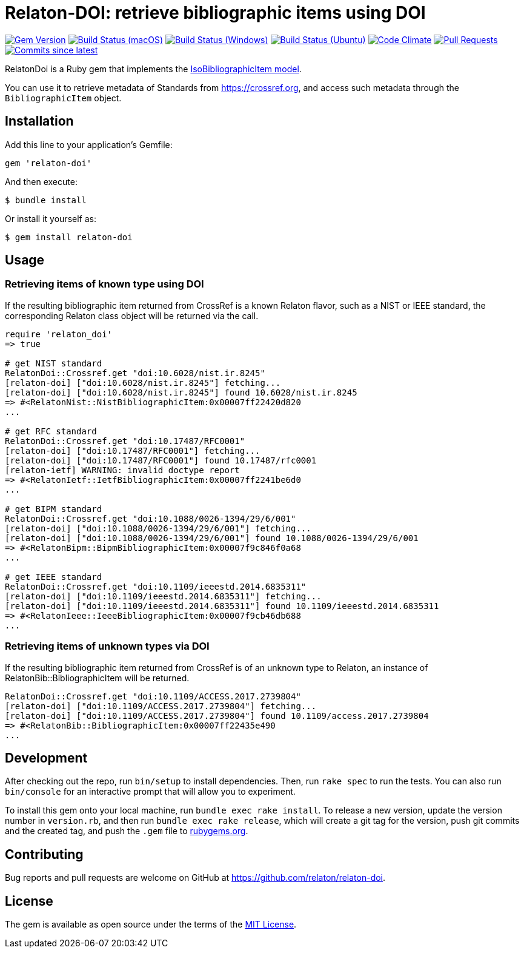 = Relaton-DOI: retrieve bibliographic items using DOI

image:https://img.shields.io/gem/v/relaton-doi.svg["Gem Version", link="https://rubygems.org/gems/relaton-doi"]
image:https://github.com/relaton/relaton-doi/workflows/macos/badge.svg["Build Status (macOS)", link="https://github.com/relaton/relaton-doi/actions?workflow=macos"]
image:https://github.com/relaton/relaton-doi/workflows/windows/badge.svg["Build Status (Windows)", link="https://github.com/relaton/relaton-doi/actions?workflow=windows"]
image:https://github.com/relaton/relaton-doi/workflows/ubuntu/badge.svg["Build Status (Ubuntu)", link="https://github.com/relaton/relaton-doi/actions?workflow=ubuntu"]
image:https://codeclimate.com/github/relaton/relaton-doi/badges/gpa.svg["Code Climate", link="https://codeclimate.com/github/relaton/relaton-doi"]
image:https://img.shields.io/github/issues-pr-raw/relaton/relaton-doi.svg["Pull Requests", link="https://github.com/relaton/relaton-doi/pulls"]
image:https://img.shields.io/github/commits-since/relaton/relaton-doi/latest.svg["Commits since latest",link="https://github.com/relaton/relaton-doi/releases"]

RelatonDoi is a Ruby gem that implements the
https://github.com/metanorma/metanorma-model-iso#iso-bibliographic-item[IsoBibliographicItem model].

You can use it to retrieve metadata of Standards from https://crossref.org, and
access such metadata through the `BibliographicItem` object.

== Installation

Add this line to your application's Gemfile:

[source,ruby]
----
gem 'relaton-doi'
----

And then execute:

[source,sh]
----
$ bundle install
----

Or install it yourself as:

[source,ruby]
----
$ gem install relaton-doi
----

== Usage

=== Retrieving items of known type using DOI

If the resulting bibliographic item returned from CrossRef is a known Relaton
flavor, such as a NIST or IEEE standard, the corresponding Relaton class object
will be returned via the call.

[source,ruby]
----
require 'relaton_doi'
=> true

# get NIST standard
RelatonDoi::Crossref.get "doi:10.6028/nist.ir.8245"
[relaton-doi] ["doi:10.6028/nist.ir.8245"] fetching...
[relaton-doi] ["doi:10.6028/nist.ir.8245"] found 10.6028/nist.ir.8245
=> #<RelatonNist::NistBibliographicItem:0x00007ff22420d820
...

# get RFC standard
RelatonDoi::Crossref.get "doi:10.17487/RFC0001"
[relaton-doi] ["doi:10.17487/RFC0001"] fetching...
[relaton-doi] ["doi:10.17487/RFC0001"] found 10.17487/rfc0001
[relaton-ietf] WARNING: invalid doctype report
=> #<RelatonIetf::IetfBibliographicItem:0x00007ff2241be6d0
...

# get BIPM standard
RelatonDoi::Crossref.get "doi:10.1088/0026-1394/29/6/001"
[relaton-doi] ["doi:10.1088/0026-1394/29/6/001"] fetching...
[relaton-doi] ["doi:10.1088/0026-1394/29/6/001"] found 10.1088/0026-1394/29/6/001
=> #<RelatonBipm::BipmBibliographicItem:0x00007f9c846f0a68
...

# get IEEE standard
RelatonDoi::Crossref.get "doi:10.1109/ieeestd.2014.6835311"
[relaton-doi] ["doi:10.1109/ieeestd.2014.6835311"] fetching...
[relaton-doi] ["doi:10.1109/ieeestd.2014.6835311"] found 10.1109/ieeestd.2014.6835311
=> #<RelatonIeee::IeeeBibliographicItem:0x00007f9cb46db688
...
----

=== Retrieving items of unknown types via DOI

If the resulting bibliographic item returned from CrossRef is of an unknown type
to Relaton, an instance of RelatonBib::BibliographicItem will be returned.

[source,ruby]
----
RelatonDoi::Crossref.get "doi:10.1109/ACCESS.2017.2739804"
[relaton-doi] ["doi:10.1109/ACCESS.2017.2739804"] fetching...
[relaton-doi] ["doi:10.1109/ACCESS.2017.2739804"] found 10.1109/access.2017.2739804
=> #<RelatonBib::BibliographicItem:0x00007ff22435e490
...
----


== Development

After checking out the repo, run `bin/setup` to install dependencies. Then, run
`rake spec` to run the tests. You can also run `bin/console` for an interactive
prompt that will allow you to experiment.

To install this gem onto your local machine, run `bundle exec rake install`. To
release a new version, update the version number in `version.rb`, and then run
`bundle exec rake release`, which will create a git tag for the version, push
git commits and the created tag, and push the `.gem` file to
https://rubygems.org[rubygems.org].

== Contributing

Bug reports and pull requests are welcome on GitHub at https://github.com/relaton/relaton-doi.

== License

The gem is available as open source under the terms of the https://opensource.org/licenses/MIT[MIT License].
